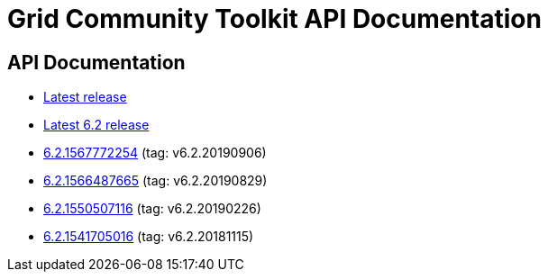 = Grid Community Toolkit API Documentation =

== API Documentation ==

* link:./latest/index.html[Latest release]
* link:./6.2/index.html[Latest 6.2 release]
* link:./6.2.1567772254/index.html[6.2.1567772254] (tag: v6.2.20190906)
* link:./6.2.1566487665/index.html[6.2.1566487665] (tag: v6.2.20190829)
* link:./6.2.1550507116/index.html[6.2.1550507116] (tag: v6.2.20190226)
* link:./6.2.1541705016/index.html[6.2.1541705016] (tag: v6.2.20181115)
